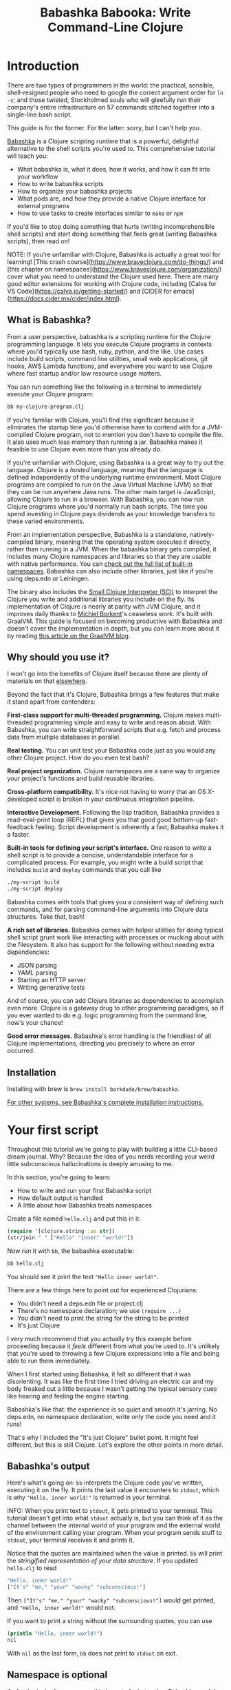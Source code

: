 #+title: Babashka Babooka: Write Command-Line Clojure


* Introduction

There are two types of programmers in the world: the practical, sensible,
shell-resigned people who need to google the correct argument order for ~ln -s~;
and those twisted, Stockholmed souls who will gleefully run their company's
entire infrastructure on 57 commands stitched together into a single-line
bash script.

This guide is for the former. For the latter: sorry, but I can't help you.

[[https://babashka.org][Babashka]] is a Clojure scripting runtime that is a powerful, delightful
alternative to the shell scripts you're used to. This comprehensive tutorial
will teach you:

- What babashka is, what it does, how it works, and how it can fit into your
  workflow
- How to write babashka scripts
- How to organize your babashka projects
- What pods are, and how they provide a native Clojure interface for external
  programs
- How to use tasks to create interfaces similar to ~make~ or ~npm~

If you'd like to stop doing something that hurts (writing incomprehensible shell
scripts) and start doing something that feels great (writing Babashka scripts),
then read on!

NOTE: If you're unfamiliar with Clojure, Babashka is actually a great tool for
learning! [This crash course](https://www.braveclojure.com/do-things/) and [this
chapter on namespaces](https://www.braveclojure.com/organization/) cover what
you need to understand the Clojure used here. There are many good editor
extensions for working with Clojure code, including [Calva for VS
Code](https://calva.io/getting-started/) and [CIDER for
emacs](https://docs.cider.mx/cider/index.html).

** What is Babashka?

From a user perspective, babashka is a scripting runtime for the Clojure
programming language. It lets you execute Clojure programs in contexts where
you'd typically use bash, ruby, python, and the like. Use cases include build
scripts, command line utilities, small web applications, git hooks, AWS Lambda
functions, and everywhere you want to use Clojure where fast startup and/or low
resource usage matters.

You can run something like the following in a terminal to immediately execute
your Clojure program:

#+begin_src bash
bb my-clojure-program.clj
#+end_src

If you're familiar with Clojure, you'll find this significant because it
eliminates the startup time you'd otherwise have to contend with for a
JVM-compiled Clojure program, not to mention you don't have to compile the file.
It also uses much less memory than running a jar. Babashka makes it feasible to
use Clojure even more than you already do.

If you're unfamiliar with Clojure, using Babashka is a great way to try out the
language. Clojure is a /hosted/ language, meaning that the language is defined
independently of the underlying runtime environment. Most Clojure programs are
compiled to run on the Java Virtual Machine (JVM) so that they can be run
anywhere Java runs. The other main target is JavaScript, allowing Clojure to run
in a browser. With Babashka, you can now run Clojure programs where you'd
normally run bash scripts. The time you spend investing in Clojure pays
dividends as your knowledge transfers to these varied environments.

From an implementation perspective, Babashka is a standalone, natively-compiled
binary, meaning that the operating system executes it directly, rather than
running in a JVM. When the babashka binary gets compiled, it includes many
Clojure namespaces and libraries so that they are usable with native
performance. You can [[https://book.babashka.org/#libraries][check out the full list of built-in namespaces]]. Babashka
can also include other libraries, just like if you're using deps.edn or
Leiningen.

The binary also includes the [[https://github.com/babashka/SCI][Small Clojure Interpreter (SCI)]] to interpret the
Clojure you write and additional libraries you include on the fly. Its
implementation of Clojure is nearly at parity with JVM Clojure, and it improves
daily thanks to [[https://github.com/borkdude][Michiel Borkent]]'s ceaseless work. It's built with GraalVM. This
guide is focused on becoming productive with Babashka and doesn't cover the
implementation in depth, but you can learn more about it by reading [[https://medium.com/graalvm/babashka-how-graalvm-helped-create-a-fast-starting-scripting-environment-for-clojure-b0fcc38b0746][this article
on the GraalVM blog]].

** Why should you use it?

I won't go into the benefits of Clojure itself because there are plenty of
materials on that [[https://jobs-blog.braveclojure.com/2022/03/24/long-term-clojure-benefits.html][elsewhere]].

Beyond the fact that it's Clojure, Babashka brings a few features that make it
stand apart from contenders:

*First-class support for multi-threaded programming.* Clojure makes
multi-threaded programming simple and easy to write and reason about. With
Babashka, you can write straightforward scripts that e.g. fetch and process data
from multiple databases in parallel.

*Real testing.* You can unit test your Babashka code just as you would any other
Clojure project. How do you even test bash?

*Real project organization.* Clojure namespaces are a sane way to organize your
project's functions and build reusable libraries.

*Cross-platform compatibility.* It's nice not having to worry that an OS
X-developed script is broken in your continuous integration pipeline.

*Interactive Development.* Following the lisp tradition, Babashka provides a
read-eval-print loop (REPL) that gives you that good good bottom-up
fast-feedback feeling. Script development is inherently a fast; Babashka makes
it a faster.

*Built-in tools for defining your script's interface.* One reason to write a
shell script is to provide a concise, understandable interface for a complicated
process. For example, you might write a build script that includes ~build~ and
~deploy~ commands that you call like

#+begin_src bash
./my-script build
./my-script deploy
#+end_src

Babashka comes with tools that gives you a consistent way of defining such
commands, and for parsing command-line arguments into Clojure data structures.
Take that, bash!

*A rich set of libraries.* Babashka comes with helper utilities for doing
typical shell script grunt work like interacting with processes or mucking about
with the filesystem. It also has support for the following without needing extra
dependencies:

- JSON parsing
- YAML parsing
- Starting an HTTP server
- Writing generative tests

And of course, you can add Clojure libraries as dependencies to accomplish even
more. Clojure is a gateway drug to other programming paradigms, so if you ever
wanted to do e.g. logic programming from the command line, now's your chance!

*Good error messages.* Babashka's error handling is the friendliest of all
Clojure implementations, directing you precisely to where an error occurred.

** Installation

Installing with brew is ~brew install borkdude/brew/babashka~.

[[https://github.com/babashka/babashka#installation][For other systems, see Babashka's complete installation instructions.]]

* Your first script

Throughout this tutorial we're going to play with building a little CLI-based
dream journal. Why? Because the idea of you nerds recording your weird little
subconscious hallucinations is deeply amusing to me.

In this section, you're going to learn:

- How to write and run your first Babashka script
- How default output is handled
- A little about how Babashka treats namespaces

Create a file named ~hello.clj~ and put this in it:

#+begin_src clojure
(require '[clojure.string :as str])
(str/join " " ["Hello" "inner" "world!"])
#+end_src

Now run it with ~bb~, the babashka executable:

#+begin_src clojure
bb hello.clj
#+end_src

You should see it print the text ~"Hello inner world!"~.

There are a few things here to point out for experienced Clojurians:

- You didn't need a deps.edn file or project.clj
- There's no namespace declaration; we use ~(require ...)~
- You didn't need to print the string for the string to be printed
- It's just Clojure

I very much recommend that you actually try this example before proceeding
because it /feels/ different from what you're used to. It's unlikely that you're
used to throwing a few Clojure expressions into a file and being able to run
them immediately.

When I first started using Babashka, it felt so different that it was
disorienting. It was like the first time I tried driving an electric car and my
body freaked out a little because I wasn't getting the typical sensory cues like
hearing and feeling the engine starting.

Babashka's like that: the experience is so quiet and smooth it's jarring. No
deps.edn, no namespace declaration, write only the code you need and it runs!

That's why I included the "It's just Clojure" bullet point. It might feel
different, but this is still Clojure. Let's explore the other points in more
detail.

** Babashka's output

Here's what's going on: ~bb~ interprets the Clojure code you've written,
executing it on the fly. It prints the last value it encounters to ~stdout~,
which is why ~"Hello, inner world!"~ is returned in your terminal.

INFO: When you print text to ~stdout~, it gets printed to your terminal. This
tutorial doesn't get into what ~stdout~ actually is, but you can think of it as
the channel between the internal world of your program and the external world of
the environment calling your program. When your program sends stuff to ~stdout~,
your terminal receives it and prints it.

Notice that the quotes are maintained when the value is printed. ~bb~ will
print the /stringified representation of your data structure/. If you updated
~hello.clj~ to read

#+begin_src clojure
"Hello, inner world!"
["It's" "me," "your" "wacky" "subconscious!"]
#+end_src

Then ~["It's" "me," "your" "wacky" "subconscious!"]~ would get printed, and
~"Hello, inner world!"~ would not.

If you want to print a string without the surrounding quotes, you can use

#+begin_src clojure
(println "Hello, inner world!")
nil
#+end_src

With ~nil~ as the last form, ~bb~ does not print to ~stdout~ on exit.

** Namespace is optional

As for the lack of namespace: this is part of what makes Babashka useful as a
scripting tool. When you're in a scripting state of mind, you want to start
hacking on ideas immediately; you don't want to have to deal with boilerplate
just to get started. Babashka has your babacka.

You /can/ define a namespace (we'll look at that more when we get into project
organization), but if you don't then Babashka uses the ~user~ namespace by
default. Try updating your file to read:

#+BEGIN_SRC clojure
(str "Hello from " *ns* ", inner world!")
#+END_SRC

Running it will print ~"Hello from user, inner world!"~. This might be
surprising becase there's a mismatch between filename (~hello.clj~) and
namespace name. In other Clojure implementations, the current namespace strictly
corresponds to the source file's filename, but Babashka relaxes that a little
bit in this specific context. It provides a scripting experience that's more in
line with what you'd expect from using other scripting languages.

** What about requiring other namespaces?

You might want to include a namespace declaration because you want to require
some namespaces. With JVM Clojure and Clojurescript, you typically require
namespaces like this:

#+begin_src clojure
(ns user
  (:require
   [clojure.string :as str]))
#+end_src

It's considered bad form to require namespaces by putting ~(require
'[clojure.string :as str])~ in your source code.

That's not the case with Babashka. You'll see ~(require ...)~ used liberally in
other examples, and it's OK for you to do that too.

** Make your script executable

What if you want to execute your script by typing something like ~./hello~
instead of ~bb hello.clj~? You just need to rename your file, add a shebang, and
~chmod +x~ that bad boy. Update ~hello.clj~ to read:

#+begin_src clojure
#!/usr/bin/env bb

(str "Hello from " *ns* ", inner world!")
#+end_src

INFO: The first line, ~#!/usr/bin/env bb~ is the "shebang", and I'm not going to
explain it.

Then run this in your terminal:

#+begin_src bash
mv hello{.clj,}
chmod +x hello
./hello
#+end_src

First you rename the file, then you call ~chmod +x~ on it to make it executable.
Then you actually execute it, saying hi to your own inner world which is kind of
adorable.

** Summary

Here's what you learned in this section:

- You can run scripts with ~bb script-name.clj~
- You can make scripts directly executable by adding ~#!/usr/bin/env bb~ on the
  top line and adding the ~execute~ permission with ~chmod +x script-name.clj~
- You don't have to include an ~(ns ...)~ declaration in your script. But it
  still runs and it's still Clojure!
- It's acceptable and even encouraged to require namespaces with ~(require
  ...)~.
- Babashka writes the last value it encounters to ~stdout~

* Working with files

Shell scripts often need to read input from the command line and produce output
somewhere, and our dream journal utility is no exception. It's going to store
entries in the file ~entries.edn~. The journal will be a vector, and each entry
will be a map with the keys ~:timestamp~ and ~:entry~ (the entry has linebreaks
for readability):

#+BEGIN_SRC clojure
[{:timestamp 0
  :entry     "Dreamt the drain was clogged again, except when I went to unclog
              it it kept growing and getting more clogged and eventually it
              swallowed up my little unclogger thing"}
 {:timestamp 1
  :entry     "Bought a house in my dream, was giving a tour of the backyard and
              all the... topiary? came alive and I had to fight it with a sword.
              I understood that this happens every night was very annoyed that
              this was not disclosed in the listing."}]
#+END_SRC

To write to the journal, we want to run the command ~./journal add --entry
"Hamsters. Hamsters everywhere. Again."~. The result should be that a map gets
appended to the vector.

Let's get ourselves part of the way there. Create the file ~journal~ and make it
executable with ~chmod +x journal~, then make it look like this:

#+begin_src clojure
#!/usr/bin/env bb

(require '[babashka.fs :as fs])
(require '[clojure.edn :as edn])

(def ENTRIES-LOCATION "entries.edn")

(defn read-entries
  []
  (if (fs/exists? ENTRIES-LOCATION)
    (edn/read-string (slurp ENTRIES-LOCATION))
    []))

(defn add-entry
  [text]
  (let [entries (read-entries)]
    (spit ENTRIES-LOCATION
          (conj entries {:timestamp (System/currentTimeMillis)
                         :entry     text}))))

(add-entry (first *command-line-args*))
#+end_src

We require a couple namespaces: ~babashka.fs~ and ~clojure.edn~. ~babashka.fs~ is
a collection of functions for working with the filesystem; check out its [[https://github.com/babashka/fs][API
docs]]. When you're writing shell scripts, you're very likely to work with the
filesystem, so this namespace is going to be your friend.

Here, we're using the ~fs/exists?~ function to check that ~entries.edn~ exists
before attempting to read it because ~slurp~ will throw an exception if it can't
find the file for the path you passed it.

The ~add-entry~ function uses ~read-entries~ to get a vector of entries, ~conj~s
an entry, and then uses ~spit~ to write back to ~entries.edn~. By default,
~spit~ will overwrite a file; if you want to append to it, you would call it
like

#+begin_src clojure
(spit "entries.edn" {:timestap 0 :entry ""} :append true)
#+end_src

Maybe overwriting the whole file is a little dirty, but that's the scripting
life babyyyyy!

* Creating an interface for your script

OK so in the last line we call ~(add-entry (first *command-line-args*))~.
~*command-line-args*~ is a sequence containing, well, all the command line
arguments that were passed to the script. If you were to create the file
~args.clj~ with the contents ~*command-line-args*~, then ran ~bb args.clj 1 2
3~, it would print ~("1" "2" "3")~.

Our ~journal~ file is at the point where we can add an entry by calling
~./journal "Flying!! But to Home Depot??"~. This is almost what we want; we
actually want to call ~./journal add --entry "Flying!! But to Home Depot??"~.
The assumption here is that we'll want to have other commands like ~./journal
list~ or ~./joural delete~.

To accomplish this, we'll need to handle the commind line arguments in a more
sophisticated way. The most obvious and least-effort way to do this would be to
dispatch on the first argument to ~*command-line-args*~, something like this:

#+BEGIN_SRC clojure
(let [[command _ entry] *command-line-args*]
  (case command
    "add" (add-entry entry)))
#+END_SRC

This might be totally fine for your use case, but sometimes you want something
more robust. You might want your script to:

- List valid commands
- Give an intelligent error message when a user calls a command that doesn't
  exist (e.g. if the user calls ~./journal add-dream~ instead of ~./journal
  add~)
- Parse arguments, recognizing option flags and converting values to keywords,
  numbers, vectors, maps, etc

Generally speaking, *you want a clear and consistent way to define an interface
for your script*. This interface is responsible for taking the data provided at
the command line -- arguments passed to the script, as well as data piped in
through ~stdin~ -- and using that data to handle these three responsibilities:

- Dispatching to a Clojure function
- Parsing command-line arguments into Clojure data, and passing that to the
  dispatched functon
- Providing feedback in cases where there's a problem performing the above
  responsibilities.

The broader Clojure ecosystem provides at least two libraries for handling
argument parsing:

- [[https://github.com/clojure/tools.cli][clojure.tools.cli]]
- [[https://github.com/nubank/docopt.clj][nubank/docopt.clj]]

Babashka provides the [[https://github.com/babashka/cli][babashka.cli library]] for both parsing options and
dispatches subcommands. We're going to focus just on babashka.cli.

** parsing options with babashka.cli

The [[https://github.com/babashka/cli][babashka.cli docs]] do a good job of explaining how to use the library to meet
all your command line parsing needs. Rather than going over every option, I'll
just focus on what we need to build our dream journal. To parse options, we
require the ~babashka.cli~ namespace and we define a /CLI spec/:

#+BEGIN_SRC clojure
(require '[babashka.cli :as cli])
(def cli-opts
  {:entry     {:alias   :e
               :desc    "Your dreams."
               :require true}
   :timestamp {:alias  :t
               :desc   "A unix timestamp, when you recorded this."
               :coerce {:timestamp :long}}})
#+END_SRC

A CLI spec is a map where each key is a keyword, and each value is an /option
spec/. This key is the /long name/ of your option; ~:entry~ corresponds to the
flag ~--entry~ on the command line.

The option spec is a map you can use to further config the option. ~:alias~ lets
you specify a /short name/ for you options, so that you can use e.g. ~-e~
instead of ~--entry~ at the command line. ~:desc~ is used to create a summary
for your interface, and ~:require~ is used to enforce the presence of an option.
~:coerce~ is used to transform the option's value into some other data type.

We can test out this CLI spec in a REPL:

#+begin_src clojure
(cli/parse-opts ["-e" "The more I mowed, the higher the grass got :("] {:spec cli-opts})
;; =>
{:entry "The more I mowed, the higher the grass got :("}
#+end_src

Leaving out a required flag throws an exception:

#+begin_src clojure
(cli/parse-opts [] {:spec cli-opts})
;; exception gets thrown, this gets printed:
: Required option: :entry user
#+end_src

** dispatching subcommands with babashka.cli

babashka.cli goes beyond option parsing to also giving you a way to dispatch
subcommands, which is exactly what we want to get ~./journal add --entry "..."~
working. Here's what the final version of ~journal~ looks like:

#+BEGIN_SRC clojure
#!/usr/bin/env bb
(require '[babashka.cli :as cli])
(require '[babashka.fs :as fs])
(require '[clojure.edn :as edn])

(def ENTRIES-LOCATION "entries.edn")

(defn read-entries
  []
  (if (fs/exists? ENTRIES-LOCATION)
    (edn/read-string (slurp ENTRIES-LOCATION))
    []))

(defn add-entry
  [opts]
  (let [entries (read-entries)]
    (spit ENTRIES-LOCATION
          (conj entries
                (merge {:timestamp (System/currentTimeMillis)} ;; default timestamp
                       opts)))))

(def cli-opts
  {:entry     {:alias   :e
               :desc    "Your dreams."
               :require true}
   :timestamp {:alias  :t
               :desc   "A unix timestamp, when you recorded this."
               :coerce {:timestamp :long}}})

(def table
  [{:cmds ["add"] :fn (fn [m] (add-entry (:opts m)))}])

(cli/dispatch table
              *command-line-args*
              {:spec cli-opts})
#+END_SRC

The function ~cli/dispatch~ at the bottom takes a dispatch table as its first
argument. ~cli/dispatch~ figures out which of the arguments you passed in at the
command line correspond to commands (~"add"~ in this case), and then calls the
corresponding ~:fn~ (~add-entry~ in this case).

The dispatched function receives a map as its argument, and that map contains
the ~:opts~ key. This is a map of parsed command line options, and we use it to
build our dream journal entry in the ~add-entry~ function.

TODO describe printing a summary

And that, my friends, is how you build an interface for your script!
** Summary

- For scripts of any complexity, you generally need to /parse/ the command line
  options into Clojure data structures
- Your script might provide /subcommands/, e.g. ~add~ in ~journal add~, and you
  will need to map the command line arguments to the appropriate function in
  your script
- The libraries ~clojure.tools.cli~ and ~nubank/docopts~ will parse command line
  arguments into options for you
- I prefer using ~babashka.cli~ because it also handles subcommand dispatch, but
  really this decision is a matter of taste

* Organizing your project

You can now record your subconscious's nightly improv routine. That's great!
High on this accomplishment, you decide to kick things up a notch and add the
ability to list your entries. You want to run ~./journal list~ and have your
script return something like this:

#+begin_src
2022-12-07 08:03am
There were two versions of me, and one version baked the other into a pie and ate it.
Feeling both proud and disturbed.

2022-12-06 07:43am
Was on a boat, but the boat was powered by cucumber sandwiches, and I had to keep
making those sandwiches so I wouldn't get stranded at sea.
#+end_src

You read somewhere that source files should be AT MOST 25 lines long, so you
decide that you want to split up your codebase and put this list functionality
in its own file. How do you do that?

You can organize your Babashka projects just like your other Clojure projects,
splitting your codebase into separate files, with each file defining a namespace
and with namespaces corresponding to file names. Let's reorganize our current
codebase a bit, making sure everything still works, and then add a namespace for
listing entries.

** File system structure

One way to organize our dream journal project would be to create the following
file structure:

#+begin_src
./journal
./src/journal/add.clj
./src/journal/utils.clj
#+end_src

Already, you can see that this looks both similar to typical Clojure project
file structures, and a bit different. We're placing our namespaces in the
~src/journal~ directory, which lines up with what you'd see in JVM or
ClojureScript projects. What's different in our Babashka project is that we're
still using ~./journal~ to serve as the executable entry point for our program,
rather than the convention of using ~./src/journal/core.clj~ or something like
that. This might feel a little weird but it's valid and it's still Clojure.

And like other Clojure environments, you need to tell Babashka to look in the
~src~ directory when you require namespaces. You do that by creating the file
~bb.edn~ in the same directory as ~journal~ and putting this in it:

#+begin_src clojure
{:paths ["src"]}
#+end_src

~bb.edn~ is similar to a ~deps.edn~ file in that one of its responsibilities is
telling Babashka how to construct your classpath. The classpath is the set of
the directories that Babashka should look in when you require namespaces, and by
adding ~"src"~ to it you can use ~(require '[journal.add])~ in your project.
Babashka will be able to find the corresponding file.

Note that there is nothing special about the ~"src"~ directory. You could use
~"my-code"~ or even ~"."~ if you wanted, and you can add more than one path.
~"src"~ is just the convention preferred by discerning Clojurians the world
over.

With this in place, we'll now update ~journal~ so that it looks like this:

#+begin_src clojure
#!/usr/bin/env bb

(require '[babashka.cli :as cli])
(require '[journal.add :as add])

(def cli-opts
  {:entry     {:alias   :e
               :desc    "Your dreams."
               :require true}
   :timestamp {:alias  :t
               :desc   "A unix timestamp, when you recorded this."
               :coerce {:timestamp :long}}})

(def table
  [{:cmds ["add"] :fn add/add-entry}])

(cli/dispatch table
              *command-line-args*
              {:spec cli-opts})
#+end_src

Now the file is only responsible for parsing command line arguments and
dispatching to the correct function. The add functionality has been moved to
another namespace.

** Namespaces

You can see on line 4 that we're requiring a new namespace, ~journal.add~. The
file corresponding to this namespace is ~./src/journal/add.clj~. Here's what
that looks like:

#+caption:
#+begin_src clojure
(ns journal.add
  (:require
   [journal.utils :as utils]))

(defn add-entry
  [opts]
  (let [entries (utils/read-entries)]
    (spit utils/ENTRIES-LOCATION
          (conj entries
                (merge {:timestamp (System/currentTimeMillis)} ;; default timestamp
                       opts)))))
#+end_src

Look, it's a namespace declaration! And that namespace declaration has a
~(:require ...)~ form. We know that when you write Babashka scripts, you can
forego declaring a namespace if all your code is in one file, like in the
original version of ~journal~. However, once you start splitting your code into
multiple files, the normal rules of Clojure project organization apply:

- Namespace names must correspond to filesystem paths. If you want to name a
  namespace ~journal.add~, Babashka must be able to find it at
  ~journal/add.clj~.
- You must tell Babashka where to look to find the files that correspond to
  namespaces. You do this by creating a ~bb.edn~ file and putting ~{:paths
  ["src"]}~ in it.

To finish our tour of our new project organization, here's
~./src/journal/utils.clj~:

#+begin_src clojure
(ns journal.utils
  (:require
   [babashka.fs :as fs]
   [clojure.edn :as edn]))

(def ENTRIES-LOCATION "entries.edn")

(defn read-entries
  []
  (if (fs/exists? ENTRIES-LOCATION)
    (edn/read-string (slurp ENTRIES-LOCATION))
    []))
#+end_src

If you call ~./journal add -e "visited by the tooth fairy, except he was a
balding 45-year-old man with a potbelly from Brooklyn"~, it should still work.

Now lets create a the ~journal.list~ namespace. Open the file
~src/journal/list.clj~ and put this in it:

#+begin_src clojure
(ns journal.list
  (:require
   [journal.utils :as utils]))

(defn list-entries
  [_]
  (let [entries (utils/read-entries)]
    (doseq [{:keys [timestamp entry]} (reverse entries)]
      (println timestamp)
      (println entry "\n"))))
#+end_src

This doesn't format the timestamp, but other than that it lists our entries in
reverse-chronologial order, just like we want. Yay!

To finish up, we need to add ~journal.list/list-entries~ to our dispatch table
in the ~journal~ file. That file should now look like this:

#+begin_src clojure
#!/usr/bin/env bb

(require '[babashka.cli :as cli])
(require '[journal.add :as add])
(require '[journal.list :as list])

(def cli-opts
  {:entry     {:alias   :e
               :desc    "Your dreams."
               :require true}
   :timestamp {:alias  :t
               :desc   "A unix timestamp, when you recorded this."
               :coerce {:timestamp :long}}})

(def table
  [{:cmds ["add"] :fn #(add/add-entry (:opts %))}
   {:cmds ["list"] :fn #(list/list-entries (:opts %))}])

(cli/dispatch table
              *command-line-args*
              {:spec cli-opts})
#+end_src

** Summary

- Namespaces work like they do in JVM Clojure and Clojurescript: namespace names
  must correspond to file system structure
- Put the map ~{:paths ["src"]}~ in ~bb.edn~ to tell Babashka where to find the
  files for namespaces

* Adding dependencies

You can add dependencies to your projects by adding a ~:deps~ key to your
~bb.edn~ file, resulting in something like this:

#+begin_src clojure
{:paths ["src"]
 :deps {medley/medley {:mvn/version "1.3.0"}}}
#+end_src

What's cool about Babashka though is that you can also add deps directly in your
script, or even in the repl, like so:

#+begin_src clojure
(require '[babashka.deps :as deps])
(deps/add-deps '{:deps {medley/medley {:mvn/version "1.3.0"}}})
#+end_src

This is in keeping with the nature of a scripting language, which should enable
quick, low-ceremony development.

At this point you should be fully equipped to start writing your own Clojure
shell scripts with Babashka. Woohoo!

In the sections that follow, I'll cover aspects of Babashka that you might not
need immediately but that will be useful to you as your love of Clojure
scripting grows until it becomes all-consuming.

* Pods

Babashka /pods/ introduce a way to interact with external processes by calling
Clojure functions, so that you can write code that looks and feels like Clojure
(because it is) even when working with a process that's running outside your
Clojure application, and even when that process is written in another language.

** Pod usage

Let's look at what that means in more concrete terms. Suppose you want to
encrypt your dream journal. You find out about [[https://github.com/rorokimdim/stash][stash]], "a command line program
for storing text data in encrypted form." This is exactly what you need! Except
it's written in Haskell, and furthermore it has a /terminal user interface/
(TUI) rather than a command-line interface.

That is, when you run ~stash~ from the command line it "draws" an ascii
interface in your terminal, and you must provide additional input to store text.
You can't store text directly from the command line with something like

#+begin_src bash
stash store dreams.stash \
      --key 20221210092035 \
      --value "was worried that something was wrong with the house's foundation,
               then the whole thing fell into a sinkhole that kept growing until
               it swallowed the whole neighborhood"
#+end_src


If that were possible, then you could use ~stash~ from within your Bashka
project by using the ~babashka.process/shell~ function, like this:

#+begin_src clojure
(require '[babashka.process :as bp])
(bp/shell "stash store dreams.stash --key 20221210092035 --value \"...\"")
#+end_src

~bp/shell~ is lets you take advantage of a program's command-line interface; but
again, ~stash~ doesn't provide that.

However, ~stash~ provides a /pod interface/, so we can use it like this in a
Clojure file:

#+begin_src clojure
(require '[babashka.pods :as pods])
(pods/load-pod 'rorokimdim/stash "0.3.1")
(require '[pod.rorokimdim.stash :as stash])

(stash/init {"encryption-key" "foo"
             "stash-path" "foo.stash"
             "create-stash-if-missing" true})

(stash/set 20221210092035 "dream entry")
#+end_src

Let's start at the last line, ~(stash/set 20221210092035 "dream entry")~. This
is the point of pods: they expose an external process's commands as Clojure
functions. They allow these processes to have a /Clojure interface/ so that you
can interact with them by writing Clojure code, as opposed to having to shell
out or make HTTP calls or something like that.

In the next section I'll explain the rest of the snippet above.

** Pod implementation

Where does the ~stash/set~ function come from? Both the namespace
~pod.rorokimdim.stash~ and the functions in it are dynamically generated by the
call ~(pods/load-pod 'rorokimdim/stash "0.3.1")~.

For this to be possible, the external program has to be written to support the
/pod protocol/. "Protocol" here does not refer to a Clojure protocol, it refers
to a standard for exchanging information. Your Clojure application and the
external application need to have some way to communicate with each other given
that they don't live in the same process and they could even be written in
different languages.

By implementing the pod protocol, a program becomes a pod. In doing so, it gains
the ability to tell the /client/ Clojure application what namespaces and
functions it has available. When the client application calls those functions,
it encodes data and sends it to the pod as a message. The pod will be written
such that it can listen to those messages, decode them, execute the desired
command internally, and send a response message to the client.

The pod protocol is documented in [[https://github.com/babashka/pods][the pod GitHub repo]].

** Summary

- Babashka's pod system lets you interact with external processes using Clojure
  functions, as opposed to shelling out with ~babashka.process/shell~ or making
  HTTP requests, or something like that
- Those external processes are called /pods/ and must implement the /pod
  protocol/ to tell client programs how to interact with them

* Other ways of executing code

This tutorial has focused on helping you build a standalone script that you
interact with like would a typical bash script script: you make it executable
with ~chmod +x~ and you call it from the command line like ~./journal add -e
"dream entry"~.

There are other flavors (for lack of a better word) of shell scripting that bash
supports:

- Direct expression evaluation
- Invoking a Clojure function
- Naming tasks

** Direct Expression Evaluation

You can give Babashka a Clojure expression and it will evaluate it and print the
result:

#+begin_src bash
$ bb -e '(+ 1 2 3)'
9

$ bb -e '(map inc [1 2 3])'
(2 3 4)
#+end_src

Personally I haven't used this much myself, but it's there if you need it!

** Invoking a Clojure function

If we wanted to call our ~journal.add/add-entry~ function directly, we could do
this:

#+begin_src bash
bb -x journal.add/add-entry --entry "dreamt of foo"
#+end_src

When you use ~bb -x~, you can specify the fully-qualified name of a function and
Babashka will call it. It will parse command-line arguments using ~babashka.cli~
into a Clojure value and pass that to the specified function. See [[https://book.babashka.org/#_x][the -x section
of the Babashka docs]] for more information.

You can also use ~bb -m some-namespace/some-function~ to call a function. The
difference between this and ~bb -x~ is that with ~bb -m~, each command line
argument is passed unparsed to the Clojure function. For example:

#+begin_src bash
$ bb -m clojure.core/identity 99
"99"

$ bb -m clojure.core/identity "[99 100]"
"[99 100]"

$ bb -m clojure.core/identity 99 100
----- Error --------------------------------------------------------------------
Type:     clojure.lang.ArityException
Message:  Wrong number of args (2) passed to: clojure.core/identity
Location: <expr>:1:37
#+end_src

When using ~bb -m~, you can just pass in a namespace and Babashka will call the
~-main~ function for that namespace. Like, if we wanted our ~journal.add~
namespace to work with this flavor of invocation, we would write it like this:

#+begin_src clojure
(ns journal.add
  (:require
   [journal.utils :as utils]))

(defn -main
  [entry-text]
  (let [entries (utils/read-entries)]
    (spit utils/ENTRIES-LOCATION
          (conj entries
                {:timestamp (System/currentTimeMillis)
                 :entry     entry-text}))))
#+end_src

And we could do this:

#+begin_src bash
$ bb -m journal.add "recurring foo dream"
#+end_src

Note that for ~bb -x~ or ~bb -m~ to work, you must set up your ~bb.edn~ file so
that the namespace you're invoking is reachable on the classpath.

* Tasks

Another flavor of running command line programs is to call them similarly to
~make~ and ~npm~. In your travels as a programmer, you might have run these at
the command line:

#+begin_src bash
make install
npm build
npm run build
npm run dev
#+end_src

Babashka allows you to write commands similarly. For our dream journal, we might
want to be able to execute the following in a terminal:

#+begin_src bash
bb add -e "A monk told me the meaning of life. Woke up, for got it."
bb list
#+end_src

We're going to build up to that in small steps.

** A basic task

First, let's look at a very basic task definition. Tasks are defined in your
~bb.edn~ file. Update yours to look like this:

#+begin_src clojure
{:tasks {welcome (println "welcome to your dream journal")}}
#+end_src

Tasks are defined using a map under the ~:tasks~ keyword. Each key of the map
names a task, and it should be a symbol. Each value should be a Clojure
expression. In this example, the ~welcome~ names a task and the associated
expression is ~(println "welcome to your dream journal")~.

When you call ~bb welcome~, it looks up the ~welcome~ key under ~:tasks~ and
evaluates the associated expression. Note that you must explicitly print values
if you want them to be sent to ~stdout~; this wouldn't print anything:

#+begin_src clojure
{:tasks {welcome "welcome to your dream journal"}}
#+end_src

** How to require namespaces for tasks

Let's say you wanted to create a task to delete your journal entries. Here's
what that would looke like:

#+begin_src clojure
{:tasks {welcome (println "welcome to your dream journal")
         clear   (shell "rm -rf entries.edn")}}
#+end_src

If you run ~bb clear~ it will delete your ~entries.edn~ file. This works because
~shell~ is automatically referred in namespaces, just ~clojure.core~ functions
are.

If you wanted to delete your file in a cross-platform-friendly way, you could
use the ~babashka.fs/delete-if-exists~ function. To do that, you must require
the ~babashka.fs~ namespace. You might assume that you could update your
~bb.edn~ to look like this and it would work, but it wouldn't:

#+begin_src clojure
{:tasks {clear (do (require '[babashka.fs :as fs])
                   (fs/delete-if-exists "entries.edn"))}}
#+end_src

Instead, to require namespaces you must do so like this:

#+begin_src clojure
{:tasks {:requires ([babashka.fs :as fs])
         clear     (fs/delete-if-exists "entries.edn")}}
#+end_src

** Use ~exec~ to parse arguments and call a function

We still want to be able to call ~bb add~ and ~bb list~. We have what we need to
implement ~bb list~; we can just update ~bb.edn~ to look like this:

#+begin_src clojure
{:paths ["src"]
 :tasks {:requires ([babashka.fs :as fs]
                    [journal.list :as list])
         clear     (fs/delete-if-exists "entries.edn")
         list      (list/list-entries nil)}}
#+end_src

In the previous task examples I excluded the ~:paths~ key because it wasn't
needed, but we need to bring it back so that Babashka can find ~journal.list~ on
the classpath. ~journal.list/list-entries~ takes one argument that gets ignored,
so we can just pass in ~nil~ and it works.

~journal.add/add-entries~, however, takes a Clojure map with an ~:entries~ key.
Thus we need some way of parsing the command line arguments into that map and then
passing that to ~journal.add/add-entries~. Babashka provides the ~exec~ function
for this. Update your ~bb.edn~ like so, and everything should work:

#+begin_src clojure
{:paths ["src"]
 :tasks {:requires ([babashka.fs :as fs]
                    [journal.list :as list])
         clear     (fs/delete-if-exists "entries.edn")
         list      (list/list-entries nil)
         add       (exec 'journal.add/add-entry)}}
#+end_src

Now we can call this, and it should work:

#+begin_src bash
$ bb add --entry "dreamt I was done writing a tutorial. bliss"

$ bb list
1670718856173
dreamt I was done writing a tutorial. bliss
#+end_src

The key here is the ~exec~ function. With ~(exec 'journal.add/add-entry)~, it's
as if you called this on the command line:

#+begin_src bash
$ bb -x journal.add/add-entry --entry "dreamt I was done writing a tutorial. bliss"
#+end_src

~exec~ will parse command line arguments in the same way as ~bb -x~ does and
pass the result to the designated function, which is ~journal.add/add-entry~ in
this example.

** Task dependencies, parallel tasks, and more

Babashka's task system has even more capabilities, which I'm not going to cover
in detail but which you can read about in the [[https://book.babashka.org/#tasks][Task runner section of the
Babashka docs]].

I do want to highlight two very useful features: /task dependencies/ and
/parallel task execution/.

Babashka let's you define task dependencies, meaning that you can define
~task-a~ to depend on ~task-b~ such that if you run ~bb task-a~, internally
~task-b~ will be executed if needed. This is useful for creating compilation
scripts. If you were building a web app, for example, you might have separate
tasks for compiling a backend jar file and frontend javascript file. You could
have the tasks ~build-backend~, ~build-frontend~, and then have a ~build~ task
that depended on the other two. If you were to call ~bb build~, Babashka would
be able to determine which of the other two tasks needed to be run and only
run them when necessary.

Parallel task execution will have Babashka running multiple tasks at the same
time. In our build example, ~bb build~ could run ~build-backend~ and
~build-frontend~ at the same time, which could be a real time saver.

** Summary

- You define tasks in ~bb.edn~ under the ~:tasks~ key
- Task definitions are key-value pairs where the key is a symbol naming the
  task, and the value is a Clojure expression
- Add a ~:requires~ key under the ~:tasks~ key to require namespaces
- ~exec~ executes functions as if invoked with ~bb -x journal.add/add-entry~; it
  parses command line args before passing to the function
- You can declare task dependencies
- You can run tasks in parallel

* Resources

- [[https://github.com/babashka/babashka/wiki/Bash-and-Babashka-equivalents][Bash and Babashka equivalents]] is indispensable for transferring your Bash
  knowledge to Babashka

* Acknowledgments

The following people read drafts of this and gave feedback. Thank you!

- Michiel Borkent
- Marcela Poffalo
- Gabriel Horner

* COMMENT outline
** What is babashka?
*** how it's meant to be used
*** implementation
** Who should use it?
*** learning clojure
*** experienced clojure developers
*** people who work on the command line
** Why should you use it?
*** fast learning tool
*** powerful of a real programming language
*** seamless multithreading
*** self-contained environment
*** task management
** Installation
** Your first script
*** writing your first script
*** invoking it
*** output
** built-in facilities
** IO
** project organization
*** the library ecosystem
*** bb.edn
** pods
** tasks
** feedback
*** problem with ./journal list -e / :require true
-e is required for adding, but not for list
*** add entry "Flying!!" messes up because of bash !!
*** add a "who this is for" section at beginning
*** becase
*** more consistently call out instructions
e.g. not "Create the file journal"
*** getting an entry ad ./journal add --entry "..." step
